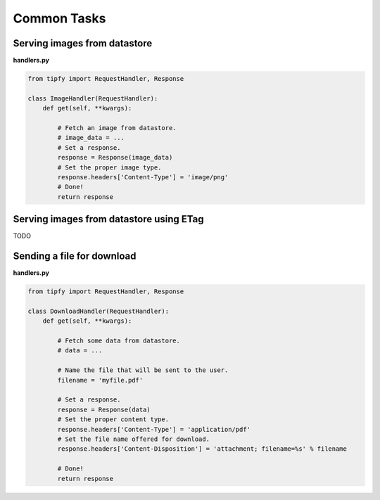 .. _guide.common_tasks:

Common Tasks
============

Serving images from datastore
-----------------------------

**handlers.py**

.. code-block:: python

   from tipfy import RequestHandler, Response

   class ImageHandler(RequestHandler):
       def get(self, **kwargs):

           # Fetch an image from datastore.
           # image_data = ...
           # Set a response.
           response = Response(image_data)
           # Set the proper image type.
           response.headers['Content-Type'] = 'image/png'
           # Done!
           return response


Serving images from datastore using ETag
----------------------------------------
TODO


Sending a file for download
---------------------------

**handlers.py**

.. code-block:: python

   from tipfy import RequestHandler, Response

   class DownloadHandler(RequestHandler):
       def get(self, **kwargs):

           # Fetch some data from datastore.
           # data = ...

           # Name the file that will be sent to the user.
           filename = 'myfile.pdf'

           # Set a response.
           response = Response(data)
           # Set the proper content type.
           response.headers['Content-Type'] = 'application/pdf'
           # Set the file name offered for download.
           response.headers['Content-Disposition'] = 'attachment; filename=%s' % filename

           # Done!
           return response
